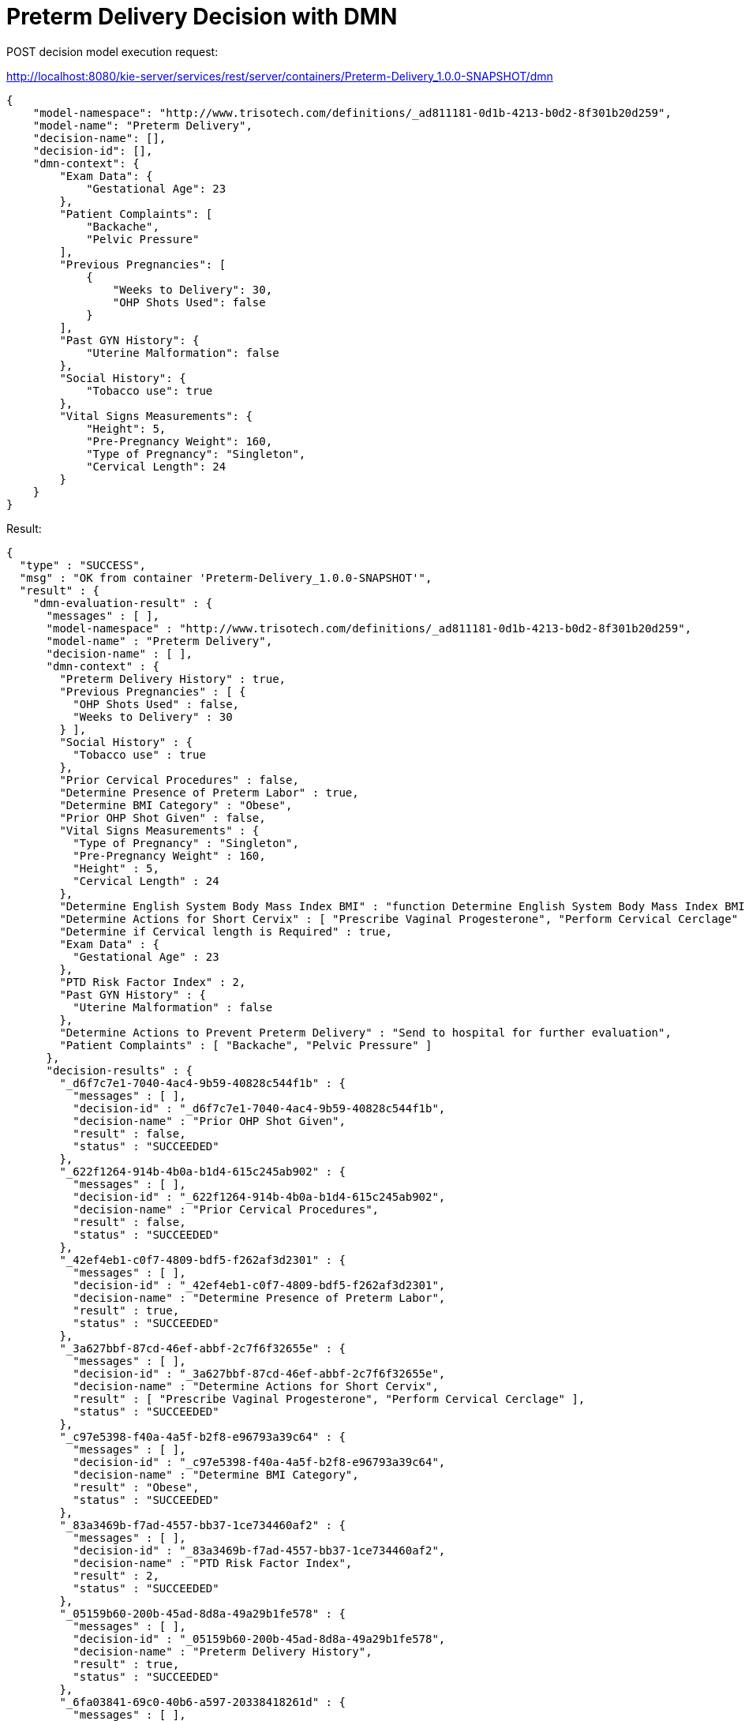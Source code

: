 = Preterm Delivery Decision with DMN

POST decision model execution request:

http://localhost:8080/kie-server/services/rest/server/containers/Preterm-Delivery_1.0.0-SNAPSHOT/dmn

[source,JSON]
----
{
    "model-namespace": "http://www.trisotech.com/definitions/_ad811181-0d1b-4213-b0d2-8f301b20d259",
    "model-name": "Preterm Delivery",
    "decision-name": [],
    "decision-id": [],
    "dmn-context": {
        "Exam Data": {
            "Gestational Age": 23
        },
        "Patient Complaints": [
            "Backache",
            "Pelvic Pressure"
        ],
        "Previous Pregnancies": [
            {
                "Weeks to Delivery": 30,
                "OHP Shots Used": false
            }
        ],
        "Past GYN History": {
            "Uterine Malformation": false
        },
        "Social History": {
            "Tobacco use": true
        },
        "Vital Signs Measurements": {
            "Height": 5,
            "Pre-Pregnancy Weight": 160,
            "Type of Pregnancy": "Singleton",
            "Cervical Length": 24
        }
    }
}
----

Result:

[source,JSON]
----
{
  "type" : "SUCCESS",
  "msg" : "OK from container 'Preterm-Delivery_1.0.0-SNAPSHOT'",
  "result" : {
    "dmn-evaluation-result" : {
      "messages" : [ ],
      "model-namespace" : "http://www.trisotech.com/definitions/_ad811181-0d1b-4213-b0d2-8f301b20d259",
      "model-name" : "Preterm Delivery",
      "decision-name" : [ ],
      "dmn-context" : {
        "Preterm Delivery History" : true,
        "Previous Pregnancies" : [ {
          "OHP Shots Used" : false,
          "Weeks to Delivery" : 30
        } ],
        "Social History" : {
          "Tobacco use" : true
        },
        "Prior Cervical Procedures" : false,
        "Determine Presence of Preterm Labor" : true,
        "Determine BMI Category" : "Obese",
        "Prior OHP Shot Given" : false,
        "Vital Signs Measurements" : {
          "Type of Pregnancy" : "Singleton",
          "Pre-Pregnancy Weight" : 160,
          "Height" : 5,
          "Cervical Length" : 24
        },
        "Determine English System Body Mass Index BMI" : "function Determine English System Body Mass Index BMI( Height, Weight )",
        "Determine Actions for Short Cervix" : [ "Prescribe Vaginal Progesterone", "Perform Cervical Cerclage" ],
        "Determine if Cervical length is Required" : true,
        "Exam Data" : {
          "Gestational Age" : 23
        },
        "PTD Risk Factor Index" : 2,
        "Past GYN History" : {
          "Uterine Malformation" : false
        },
        "Determine Actions to Prevent Preterm Delivery" : "Send to hospital for further evaluation",
        "Patient Complaints" : [ "Backache", "Pelvic Pressure" ]
      },
      "decision-results" : {
        "_d6f7c7e1-7040-4ac4-9b59-40828c544f1b" : {
          "messages" : [ ],
          "decision-id" : "_d6f7c7e1-7040-4ac4-9b59-40828c544f1b",
          "decision-name" : "Prior OHP Shot Given",
          "result" : false,
          "status" : "SUCCEEDED"
        },
        "_622f1264-914b-4b0a-b1d4-615c245ab902" : {
          "messages" : [ ],
          "decision-id" : "_622f1264-914b-4b0a-b1d4-615c245ab902",
          "decision-name" : "Prior Cervical Procedures",
          "result" : false,
          "status" : "SUCCEEDED"
        },
        "_42ef4eb1-c0f7-4809-bdf5-f262af3d2301" : {
          "messages" : [ ],
          "decision-id" : "_42ef4eb1-c0f7-4809-bdf5-f262af3d2301",
          "decision-name" : "Determine Presence of Preterm Labor",
          "result" : true,
          "status" : "SUCCEEDED"
        },
        "_3a627bbf-87cd-46ef-abbf-2c7f6f32655e" : {
          "messages" : [ ],
          "decision-id" : "_3a627bbf-87cd-46ef-abbf-2c7f6f32655e",
          "decision-name" : "Determine Actions for Short Cervix",
          "result" : [ "Prescribe Vaginal Progesterone", "Perform Cervical Cerclage" ],
          "status" : "SUCCEEDED"
        },
        "_c97e5398-f40a-4a5f-b2f8-e96793a39c64" : {
          "messages" : [ ],
          "decision-id" : "_c97e5398-f40a-4a5f-b2f8-e96793a39c64",
          "decision-name" : "Determine BMI Category",
          "result" : "Obese",
          "status" : "SUCCEEDED"
        },
        "_83a3469b-f7ad-4557-bb37-1ce734460af2" : {
          "messages" : [ ],
          "decision-id" : "_83a3469b-f7ad-4557-bb37-1ce734460af2",
          "decision-name" : "PTD Risk Factor Index",
          "result" : 2,
          "status" : "SUCCEEDED"
        },
        "_05159b60-200b-45ad-8d8a-49a29b1fe578" : {
          "messages" : [ ],
          "decision-id" : "_05159b60-200b-45ad-8d8a-49a29b1fe578",
          "decision-name" : "Preterm Delivery History",
          "result" : true,
          "status" : "SUCCEEDED"
        },
        "_6fa03841-69c0-40b6-a597-20338418261d" : {
          "messages" : [ ],
          "decision-id" : "_6fa03841-69c0-40b6-a597-20338418261d",
          "decision-name" : "Determine if Cervical length is Required",
          "result" : true,
          "status" : "SUCCEEDED"
        },
        "_096c830b-5523-4dd5-97c2-5700a3e5460e" : {
          "messages" : [ ],
          "decision-id" : "_096c830b-5523-4dd5-97c2-5700a3e5460e",
          "decision-name" : "Determine Actions to Prevent Preterm Delivery",
          "result" : "Send to hospital for further evaluation",
          "status" : "SUCCEEDED"
        }
      }
    }
  }
}
----